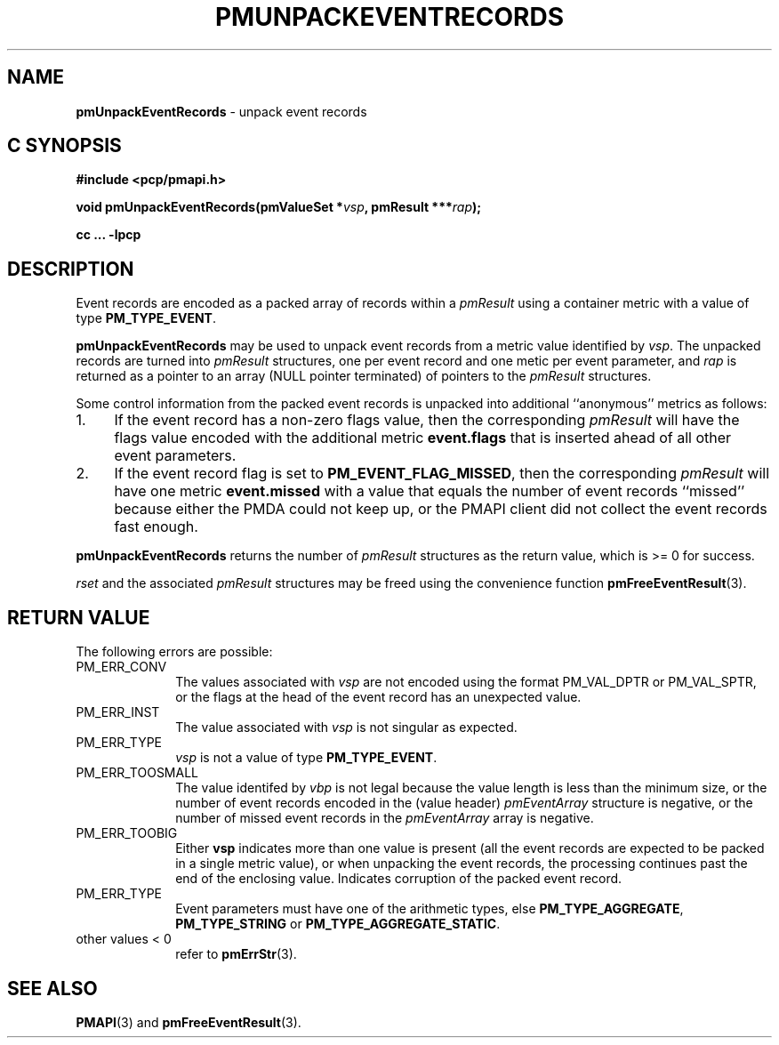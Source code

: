 '\"macro stdmacro
.\"
.\" Copyright (c) 2010 Ken McDonell.  All Rights Reserved.
.\" 
.\" This program is free software; you can redistribute it and/or modify it
.\" under the terms of the GNU General Public License as published by the
.\" Free Software Foundation; either version 2 of the License, or (at your
.\" option) any later version.
.\" 
.\" This program is distributed in the hope that it will be useful, but
.\" WITHOUT ANY WARRANTY; without even the implied warranty of MERCHANTABILITY
.\" or FITNESS FOR A PARTICULAR PURPOSE.  See the GNU General Public License
.\" for more details.
.\" 
.\"
.TH PMUNPACKEVENTRECORDS 3 "SGI" "Performance Co-Pilot"
.SH NAME
\f3pmUnpackEventRecords\f1 \- unpack event records
.SH "C SYNOPSIS"
.ft 3
#include <pcp/pmapi.h>
.sp
void pmUnpackEventRecords(pmValueSet *\fIvsp\fP, pmResult ***\fIrap\fP);
.sp
cc ... \-lpcp
.ft 1
.SH DESCRIPTION
.de CW
.ie t \f(CW\\$1\f1\\$2
.el \fI\\$1\f1\\$2
..
Event records are encoded as a packed array of records within a
.I pmResult
using a container metric with a value of type
.BR PM_TYPE_EVENT .
.PP
.B pmUnpackEventRecords
may be used to unpack event records from a metric value
identified by
.IR vsp .
The unpacked records are turned into
.I pmResult
structures, one per event record and one metic per event parameter, and
.I rap
is returned as a pointer to an array (NULL pointer terminated) of
pointers to the
.I pmResult
structures.
.PP
Some control information from the packed event records is unpacked
into additional ``anonymous'' metrics as follows:
.TP 4n
1.
If the event record has a non-zero flags value, then the corresponding
.I pmResult
will have the flags value encoded with the additional metric
.B event.flags
that is inserted ahead of all other event parameters.
.TP 4n
2.
If the event record flag is set to
.BR PM_EVENT_FLAG_MISSED ,
then the corresponding
.I pmResult
will have one metric
.B event.missed
with a value that equals the number of event records ``missed'' because
either the PMDA could not keep up, or the PMAPI client did not collect
the event records fast enough.
.PP
.B pmUnpackEventRecords
returns the number of
.I pmResult
structures as the return value, which is >= 0 for success.
.PP
.I rset
and the associated
.I pmResult
structures may be freed using the convenience function
.BR pmFreeEventResult (3).
.SH "RETURN VALUE"
The following errors are possible:
.TP 10n
PM_ERR_CONV
The values associated with
.I vsp
are not encoded using the format PM_VAL_DPTR or PM_VAL_SPTR, or
the flags at the head of the event record has an unexpected value.
.TP 10n
PM_ERR_INST
The value associated with
.I vsp
is not singular as expected.
.TP 10n
PM_ERR_TYPE
.I vsp
is not a value of type
.BR PM_TYPE_EVENT .
.TP 10n
PM_ERR_TOOSMALL
The value identifed by
.I vbp
is not legal because the value length is less than the minimum size,
or the number of event records encoded in the (value header)
.I pmEventArray
structure is negative, or the number of missed event records in the
.I pmEventArray
array is negative.
.TP 10n
PM_ERR_TOOBIG
Either
.B vsp
indicates more than one value is present (all the event records
are expected to be packed in a single metric value), or
when unpacking the event records, the processing continues past the end of
the enclosing value.  Indicates corruption of the packed event record.
.TP 10n
PM_ERR_TYPE
Event parameters must have one of the arithmetic types, else
.BR PM_TYPE_AGGREGATE ,
.B PM_TYPE_STRING
or
.BR PM_TYPE_AGGREGATE_STATIC .
.TP 10n
other values < 0
refer to
.BR pmErrStr (3).
.SH SEE ALSO
.BR PMAPI (3)
and
.BR pmFreeEventResult (3).
